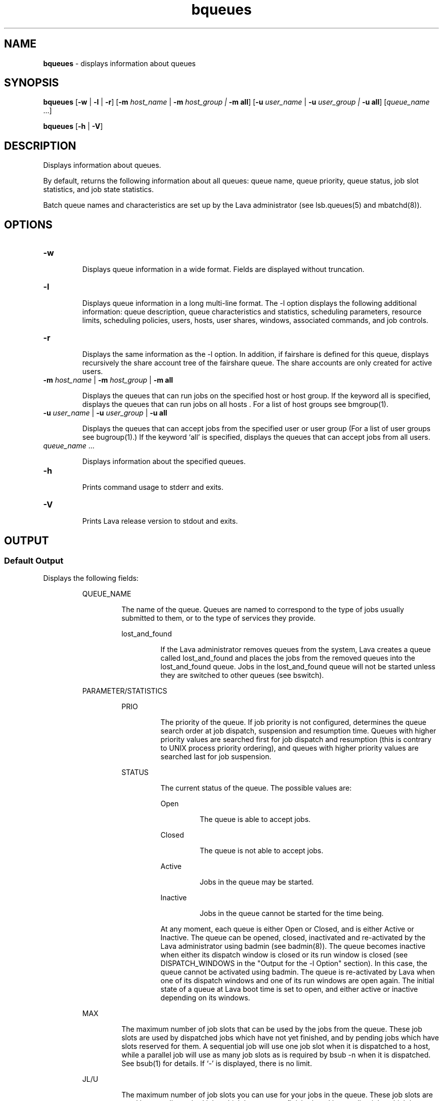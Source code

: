 .ds ]W %
.ds ]L
.nh
.TH bqueues 1 "Volclava Version 1.0 - June 2025"
.br
.SH NAME
\fBbqueues\fR - displays information about queues
.SH SYNOPSIS
.BR
.PP
.PP
\fBbqueues \fR[\fB-w\fR | \fB-l\fR | \fB-r\fR] [\fB-m\fR \fIhost_name\fR\fI \fR|\fI \fR\fB-m\fR\fI host_group\fR\fI | \fR\fB-m all\fR] 
[\fB-u\fR\fB \fR\fIuser_name \fR|\fI \fR\fB-u\fR\fI user_group | \fR\fB-u all\fR] [\fIqueue_name\fR ...] 
.PP
\fBbqueues \fR[\fB-h\fR | \fB-V\fR]
.SH DESCRIPTION
.BR
.PP
.PP
\fB\fRDisplays information about queues.
.PP
By default, returns the following information about all queues: queue 
name, queue priority, queue status, job slot statistics, and job state 
statistics.
.PP
Batch queue names and characteristics are set up by the Lava 
administrator (see lsb.queues(5) and mbatchd(8)).
.SH OPTIONS
.BR
.PP
.TP 
\fB-w\fR 

.IP
Displays queue information in a wide format. Fields are displayed 
without truncation.


.TP 
\fB-l 
\fR
.IP
Displays queue information in a long multi-line format. The -l option 
displays the following additional information: queue description, 
queue characteristics and statistics, scheduling parameters, resource 
limits, scheduling policies, users, hosts, user shares, windows, 
associated commands, and job controls.

.TP
\fB-r\fR
.IP
Displays the same information as the -l option. In addition, if fairshare
is defined for this queue, displays recursively the share account tree of
the fairshare queue. The share accounts are only created for active users.

.TP 
\fB-m\fR \fIhost_name \fR|\fI \fR\fB-m\fR\fI host_group \fR| \fB-m\fR\fI \fR\fBall\fR 

.IP
Displays the queues that can run jobs on the specified host or host 
group. If the keyword all is specified, displays the queues that can run 
jobs on all hosts . For a list of host groups see bmgroup(1).


.TP 
\fB-u\fR \fIuser_name \fR|\fI \fR\fB-u\fR\fI user_group\fR\fB \fR|\fB -u all\fR 

.IP
Displays the queues that can accept jobs from the specified user or user 
group (For a list of user groups see bugroup(1).) If the keyword `all' 
is specified, displays the queues that can accept jobs from all users.


.TP 
\fIqueue_name \fR... 

.IP
Displays information about the specified queues. 


.TP 
\fB-h\fR 

.IP
Prints command usage to stderr and exits. 


.TP 
\fB-V 
\fR
.IP
Prints Lava release version to stdout and exits. 


.SH OUTPUT
.BR
.PP
.SS Default Output
.BR
.PP
.PP
Displays the following fields: 

.IP
QUEUE_NAME
.BR
.RS
.IP
The name of the queue. Queues are named to correspond to the 
type of jobs usually submitted to them, or to the type of services 
they provide. 


.IP
lost_and_found
.BR
.RS
.IP
If the Lava administrator removes queues from the system, Lava 
creates a queue called lost_and_found and places the jobs 
from the removed queues into the lost_and_found queue. 
Jobs in the lost_and_found queue will not be started unless 
they are switched to other queues (see bswitch).

.RE
.RE
.RE

.IP
PARAMETER/STATISTICS
.BR
.RS

.IP
PRIO
.BR
.RS
.IP
The priority of the queue. If job priority is not configured, 
determines the queue search order at job dispatch, suspension 
and resumption time. Queues with higher priority values are 
searched first for job dispatch and resumption (this is contrary 
to UNIX process priority ordering), and queues with higher 
priority values are searched last for job suspension. 

.RE

.IP
STATUS
.BR
.RS
.IP
The current status of the queue. The possible values are: 


.IP
Open 
.BR
.RS
.IP
The queue is able to accept jobs. 

.RE

.IP
Closed 
.BR
.RS
.IP
The queue is not able to accept jobs. 

.RE

.IP
Active 
.BR
.RS
.IP
Jobs in the queue may be started. 

.RE

.IP
Inactive
.BR
.RS
.IP
Jobs in the queue cannot be started for the time being. 

.RE
.IP
At any moment, each queue is either Open or Closed, and is 
either Active or Inactive. The queue can be opened, closed, 
inactivated and re-activated by the Lava administrator using 
badmin (see badmin(8)). The queue becomes inactive when 
either its dispatch window is closed or its run window is closed 
(see DISPATCH_WINDOWS in the "Output for the -l Option" 
section). In this case, the queue cannot be activated using 
badmin. The queue is re-activated by Lava when one of its 
dispatch windows and one of its run windows are open again. 
The initial state of a queue at Lava boot time is set to open, and 
either active or inactive depending on its windows. 

.RE
.RE

.IP
MAX
.BR
.RS
.IP
The maximum number of job slots that can be used by the jobs 
from the queue. These job slots are used by dispatched jobs 
which have not yet finished, and by pending jobs which have 
slots reserved for them. A sequential job will use one job slot 
when it is dispatched to a host, while a parallel job will use as 
many job slots as is required by bsub -n when it is dispatched. 
See bsub(1) for details. If `-' is displayed, there is no limit. 

.RE

.IP
JL/U
.BR
.RS
.IP
The maximum number of job slots you can use for your jobs in 
the queue. These job slots are used by your dispatched jobs 
which have not yet finished, and by pending jobs which have 
slots reserved for them. If `-' is displayed, there is no limit. 

.RE

.IP
JL/P 
.BR
.RS
.IP
The maximum number of job slots a processor can process 
from the queue. This includes job slots of dispatched jobs that 
have not yet finished, and job slots reserved for some pending 
jobs. The job slot limit per processor (JL/P) controls the number 
of jobs sent to each host. This limit is configured per processor 
so that multiprocessor hosts are automatically allowed to run 
more jobs. If `-' is displayed, there is no limit. 

.RE

.IP
JL/H
.BR
.RS
.IP
The maximum number of job slots a host can process from the 
queue. This includes the job slots of dispatched jobs that have 
not yet finished, and those reserved for some pending jobs. The 
job slot limit per host (JL/H) controls the number of jobs sent 
to each host, regardless of whether a host is a uniprocessor host 
or a multiprocessor host. If `-' is displayed, there is no limit. 

.RE

.IP
NJOBS 
.BR
.RS
.IP
The total number of job slots held currently by jobs in the 
queue. This includes pending, running, suspended and 
reserved job slots. A parallel job that is running on \fIn\fR processors 
is counted as \fIn\fR job slots, since it takes \fIn\fR job slots in the queue. 
See bjobs(1) for an explanation of batch job states. 

.RE

.IP
PEND 
.BR
.RS
.IP
The number of pending job slots in the queue. 

.RE

.IP
RUN
.BR
.RS
.IP
The number of running job slots in the queue. 

.RE

.IP
SUSP
.BR
.RS
.IP
The number of suspended job slots in the queue.

.RE
.SS Output for \fB-\fRl Option
.BR
.PP
.PP
In addition to the above fields, the \fB-\fRl option displays the following: 

.IP
Description 
.BR
.RS
.IP
A description of the typical use of the queue. 

.RE

.IP
PARAMETERS/STATISTICS
.BR
.RS

.IP
NICE 
.BR
.RS
.IP
The nice value at which jobs in the queue will be run. This is 
the UNIX nice value for reducing the process priority (see 
nice(1)). 

.RE

.IP
STATUS
.BR
.RS

.IP
Inactive
.BR
.RS
.IP
The long format for the \fB-\fRl option gives the possible reasons 
for a queue to be inactive:

.RE

.IP
Inact_Win
.BR
.RS
.IP
The queue is out of its dispatch window or its run window.

.RE

.IP
Inact_Adm
.BR
.RS
.IP
The queue has been inactivated by the Lava administrator.

.RE

.IP
SSUSP
.BR
.RS
.IP
The number of job slots in the queue allocated to jobs that are 
suspended by Lava.

.RE

.IP
USUSP 
.BR
.RS
.IP
The number of job slots in the queue allocated to jobs that are 
suspended by the job submitter or by the Lava administrator.

.RE

.IP
RSV 
.BR
.RS
.IP
The numbers of job slots in the queue that are reserved by Lava 
for pending jobs.

.RE

.IP
Migration threshold
.BR
.RS
.IP
\fB\fRThe length of time in seconds that a job dispatched from the queue 
will remain suspended by the system before Lava attempts to 
migrate the job to another host. See the MIG parameter in 
lsb.queues and lsb.hosts.

.RE

.IP
Schedule delay for a new job
.BR
.RS
.IP
The delay time in seconds for scheduling a session after a new job 
is submitted. If the schedule delay time is zero, a new scheduling 
session is started as soon as the job is submitted to the queue. See 
the NEW_JOB_SCHEDULE_DELAY parameter in lsb.queues.

.RE

.IP
Interval for a host to accept two jobs
.BR
.RS
.IP
The length of time in seconds to wait after dispatching a job to a 
host before dispatching a second job to the same host. If the job 
accept interval is zero, a host may accept more than one job in each 
dispatching interval. See the JOB_ACCEPT_INTERVAL parameter in 
lsb.queues and lsb.params.

.RE

.IP
RESOURCE LIMITS 
.BR
.RS
.IP
The hard resource limits that are imposed on the jobs in the queue 
(see getrlimit(2) and lsb.queues(5)). These limits are imposed 
on a per-job and a per-process basis. 

.IP
The possible per-job limits are: 

.IP
CPULIMIT

.IP
PROCLIMIT

.IP
MEMLIMIT

.IP
SWAPLIMIT

.IP
The possible UNIX per-process resource limits are:

.IP
RUNLIMIT

.IP
FILELIMIT

.IP
DATALIMIT

.IP
STACKLIMIT

.IP
CORELIMIT

.IP
If a job submitted to the queue has any of these limits specified (see 
bsub(1)), then the lower of the corresponding job limits and 
queue limits are used for the job. 

.IP
If no resource limit is specified, the resource is assumed to be 
unlimited. 

.RE

.IP
SCHEDULING PARAMETERS 
.BR
.RS
.IP
The scheduling and suspending thresholds for the queue. 

.IP
The scheduling threshold loadSched and the suspending 
threshold loadStop are used to control batch job dispatch, 
suspension, and resumption. The queue thresholds are used in 
combination with the thresholds defined for hosts (see bhosts(1) 
and lsb.hosts(5)). If both queue level and host level thresholds 
are configured, the most restrictive thresholds are applied.

.IP
The loadSched and loadStop thresholds have the following 
fields: 


.IP
r15s 
.BR
.RS
.IP
The 15-second exponentially averaged effective CPU run queue 
length.

.RE

.IP
r1m
.BR
.RS
.IP
The 1-minute exponentially averaged effective CPU run queue 
length. 

.RE

.IP
r15m
.BR
.RS
.IP
The 15-minute exponentially averaged effective CPU run queue 
length. 

.RE

.IP
ut
.BR
.RS
.IP
The CPU utilization exponentially averaged over the last 
minute, expressed as a percentage between 0 and 1. 

.RE

.IP
pg
.BR
.RS
.IP
The memory paging rate exponentially averaged over the last 
minute, in pages per second. 

.RE

.IP
io
.BR
.RS
.IP
The disk I/O rate exponentially averaged over the last minute, 
in kilobytes per second. 

.RE

.IP
ls 
.BR
.RS
.IP
The number of current login users. 

.RE

.IP
it
.BR
.RS
.IP
On UNIX, the idle time of the host (keyboard not touched on 
all logged in sessions), in minutes.
.RE

.IP
tmp 
.BR
.RS
.IP
The amount of free space in /tmp, in megabytes. 

.RE

.IP
swp 
.BR
.RS
.IP
The amount of currently available swap space, in megabytes. 

.RE

.IP
mem 
.BR
.RS
.IP
The amount of currently available memory, in megabytes. 

.RE
.IP
In addition to these internal indices, external indices are also 
displayed if they are defined in lsb.queues (see lsb.queues(5)). 

.IP
The loadSched threshold values specify the job dispatching 
thresholds for the corresponding load indices. If `-' is displayed as 
the value, it means the threshold is not applicable. Jobs in the 
queue may be dispatched to a host if the values of all the load 
indices of the host are within (below or above, depending on the 
meaning of the load index) the corresponding thresholds of the 
queue and the host. The same conditions are used to resume jobs 
dispatched from the queue that have been suspended on this host. 

.IP
Similarly, the loadStop threshold values specify the thresholds for 
job suspension. If any of the load index values on a host go beyond 
the corresponding threshold of the queue, jobs in the queue will 
be suspended. 

.RE
.RE

.IP
SCHEDULING POLICIES
.BR
.RS
.IP
Scheduling policies of the queue. Optionally, one or more of the 
following policies may be configured: 


.IP
IGNORE_DEADLINE
.BR
.RS
.IP
If IGNORE_DEADLINE is set to Y, starts all jobs regardless of 
the run limit. 

.RE

.IP
EXCLUSIVE
.BR
.RS
.IP
Jobs dispatched from an exclusive queue can run exclusively 
on a host if the user so specifies at job submission time (see 
bsub(1)). Exclusive execution means that the job is sent to a 
host with no other batch job running there, and no further job, 
batch or interactive, will be dispatched to that host while the 
job is running. The default is not to allow exclusive jobs. 

.RE

.IP
NO_INTERACTIVE 
.BR
.RS
.IP
This queue does not accept batch interactive jobs. (see the -I, 
-Is, and -Ip options of bsub(1)). The default is to accept 
both interactive and non-interactive jobs. 

.RE

.IP
ONLY_INTERACTIVE 
.BR
.RS
.IP
This queue only accepts batch interactive jobs. Jobs must be 
submitted using the -I, -Is, and -Ip options of bsub(1). The 
default is to accept both interactive and non-interactive jobs. 

.RE

.IP
FAIRSHARE
.BR
.RS
.IP
Queue-level fairshare scheduling is enabled. Jobs in this queue
are scheduled based on a fairshare policy instead of the
first-come, first-served (FCFS) policy.

.RE
.RE
.RE
.RE

.IP
USER_SHARES
.BR
.RS
.IP
A list of [user_name, share] pairs. The user_name is either a user
name or a usergroup name. The share is the number of shares of
resources that are assigned to the user or usergroup.

.RE

.IP
DEFAULT HOST SPECIFICATION 
.BR
.RS
.IP
The default host or host model that will be used to normalize the 
CPU time limit of all jobs. 

.IP
If you want to view a list of the CPU factors defined for the hosts 
in your cluster, use lsinfo(1). The CPU factors are configured in 
lsf.shared(5). 

.IP
The appropriate CPU scaling factor of the host or host model is 
used to adjust the actual CPU time limit at the execution host (see 
CPULIMIT in lsb.queues(5)). The DEFAULT_HOST_SPEC 
parameter in lsb.queues overrides the system 
DEFAULT_HOST_SPEC parameter in lsb.params (see 
lsb.params(5)). If a user explicitly gives a host specification 
when submitting a job using 
bsub -c \fIcpu_limit\fR[/\fIhost_name\fR | /\fIhost_model\fR], the user 
specification overrides the values defined in both lsb.params and 
lsb.queues.

.RE

.IP
RUN_WINDOWS
.BR
.RS
.IP
One or more run windows in a week during which jobs in the 
queue may run. 

.IP
When the end of a run window is reached, any running jobs from 
the queue are suspended until the beginning of the next run 
window when they are resumed. The default is no restriction, or 
always open. 

.RE

.IP
DISPATCH_WINDOWS
.BR
.RS
.IP
The dispatch windows for the queue. The dispatch windows are 
the time windows in a week during which jobs in the queue may 
be dispatched. 

.IP
When a queue is out of its dispatch window or windows, no job in 
the queue will be dispatched. Jobs already dispatched are not 
affected by the dispatch windows. The default is no restriction, or 
always open (that is, twenty-four hours a day, seven days a week). 
Note that such windows are only applicable to batch jobs. 
Interactive jobs scheduled by LIM are controlled by another set of 
dispatch windows (see lshosts(1)). Similar dispatch windows 
may be configured for individual hosts (see bhosts(1)). 

.IP
A window is displayed in the format \fIbegin_time\fR-\fIend_time\fR. Time is 
specified in the format [\fIday\fR:]\fIhour\fR[:\fIminute\fR], where all fields are 
numbers in their respective legal ranges: 0(Sunday)-6 for \fIday\fR, 0-23 
for \fIhour\fR, and 0-59 for \fIminute\fR. The default value for \fIminute\fR is 0 (on 
the hour). The default value for \fIday\fR is every day of the week. The 
\fIbegin_time\fR and \fIend_time\fR of a window are separated by `-', with no 
blank characters (SPACE and TAB) in between. Both \fIbegin_time\fR 
and \fIend_time\fR must be present for a window. Windows are 
separated by blank characters. 

.RE

.IP
USERS
.BR
.RS
.IP
A list of users and user groups allowed to submit jobs to the queue.  
User group names have a slash (/) added at the end of the group 
name. See bugroup(1).

.IP
Lava cluster administrators can submit jobs to the queue by default 

.RE

.IP
HOSTS
.BR
.RS
.IP
A list of hosts and host groups where jobs in the queue can be 
dispatched. Host group names have a slash (/) added at the end of 
the group name. See bmgroup(1). 

.RE

.IP
ADMINISTRATORS
.BR
.RS
.IP
A list of queue administrators. The users whose names are listed are 
allowed to operate on the jobs in the queue and on the queue itself. 
See lsb.queues(5) for more information. 

.RE

.IP
PRE_EXEC
.BR
.RS
.IP
The queue's pre-execution command. The pre-execution 
command is executed before each job in the queue is run on the 
execution host (or on the first host selected for a parallel batch job). 
See lsb.queues(5) for more information. 

.RE

.IP
POST_EXEC 
.BR
.RS
.IP
The queue's post-execution command. The post-execution 
command is run when a job terminates. See lsb.queues(5) for 
more information. 

.RE

.IP
REQUEUE_EXIT_VALUES 
.BR
.RS
.IP
Jobs that exit with these values are automatically requeued. See 
lsb.queues(5) for more information. 

.RE

.IP
RES_REQ
.BR
.RS
.IP
Resource requirements of the queue. Only the hosts that satisfy 
these resource requirements can be used by the queue.

.RE

.IP
Maximum slot reservation time 
.BR
.RS
.IP
The maximum time in seconds a slot is reserved for a pending job 
in the queue. See the SLOT_RESERVE=MAX_RESERVE_TIME[n] 
parameter in lsb.queues. 

.RE

.IP
RESUME_COND
.BR
.RS
.IP
Resume threshold conditions for a suspended job in the queue. See 
lsb.queues(5) for more information. 

.RE

.IP
STOP_COND 
.BR
.RS
.IP
Stop threshold conditions for a running job in the queue. See 
lsb.queues(5) for more information. 

.RE

.IP
JOB_STARTER
.BR
.RS
.IP
Job starter command for a running job in the queue. See 
lsb.queues(5) for more information. 

.RE

.IP
RERUNNABLE
.BR
.RS
.IP
If the RERUNNABLE field displays yes, jobs in the queue are 
rerunnable. That is, jobs in the queue are automatically restarted or 
rerun if the execution host becomes unavailable. However, a job in 
the queue will not be restarted if the you have removed the 
rerunnable option from the job. See lsb.queues(5) for more 
information. 

.RE

.IP
CHECKPOINT
.BR
.RS
.IP
If the CHKPNTDIR field is displayed, jobs in the queue are 
checkpointable. Jobs will use the default checkpoint directory and 
period unless you specify other values. Note that a job in the queue 
will not be checkpointed if you have removed the checkpoint 
option from the job. See lsb.queues(5) for more information. 


.IP
CHKPNTDIR
.BR
.RS
.IP
Specifies the checkpoint directory using an absolute or relative 
path name.

.RE

.IP
CHKPNTPERIOD
.BR
.RS
.IP
Specifies the checkpoint period in seconds.

.IP
Although the output of bqueues reports the checkpoint period 
in seconds, the checkpoint period is defined in minutes (the 
checkpoint period is defined through the 
bsub -k "\fIcheckpoint_dir \fR[\fIcheckpoint_period\fR]" option, or in 
lsb.queues).

.RE
.RE
.RE

.IP
JOB CONTROLS 
.BR
.RS
.IP
The configured actions for job control. See JOB_CONTROLS 
parameter in lsb.queues.

.IP
The configured actions are displayed in the format [\fIaction_type\fR, 
\fIcommand\fR] where \fIaction_type\fR is either SUSPEND, RESUME, or 
TERMINATE. 

.RE
.SH SEE ALSO
.BR
.PP
.PP
lsfbatch(1), bugroup(1), nice(1), getrlimit(2), 
lsb.queues(5), bsub(1), bjobs(1), bhosts(1), badmin(8), 
mbatchd(8)
